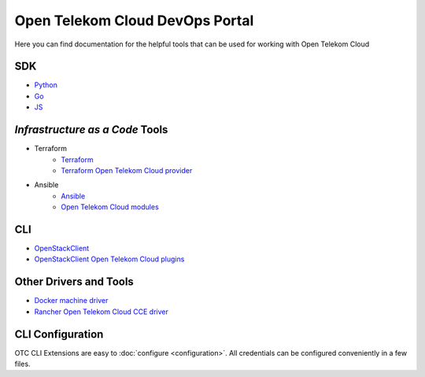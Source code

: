 ================================
Open Telekom Cloud DevOps Portal
================================

Here you can find documentation for the helpful tools that can be used for
working with Open Telekom Cloud


SDK
---

* `Python <https://docs.otc-service.com/python-otcextensions>`_
* `Go <https://github.com/opentelekomcloud/gophertelekomcloud/>`_
* `JS <https://github.com/opentelekomcloud/oms/>`_

`Infrastructure as a Code` Tools
--------------------------------

* Terraform
   * `Terraform <https://www.terraform.io/>`_
   * `Terraform Open Telekom Cloud provider <https://registry.terraform.io/providers/opentelekomcloud/opentelekomcloud/latest/docs>`_

* Ansible
   * `Ansible <https://www.ansible.com>`_
   * `Open Telekom Cloud modules </ansible-collection-cloud>`_


CLI
---

* `OpenStackClient <https://docs.openstack.org/python-openstackclient/>`_
* `OpenStackClient Open Telekom Cloud plugins <https://docs.otc-service.com/python-otcextensions>`_

Other Drivers and Tools
-----------------------

* `Docker machine driver <https://github.com/opentelekomcloud/docker-machine-opentelekomcloud>`_
* `Rancher Open Telekom Cloud CCE driver <https://github.com/opentelekomcloud/kontainer-engine-driver-otc>`_

CLI Configuration
-----------------
OTC CLI Extensions are easy to :doc:`configure <configuration>`. All credentials can be
configured conveniently in a few files.